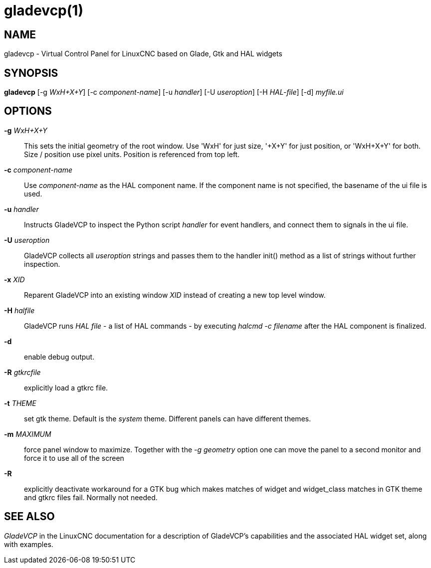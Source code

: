 = gladevcp(1)

== NAME

gladevcp - Virtual Control Panel for LinuxCNC based on Glade, Gtk and
HAL widgets

== SYNOPSIS

*gladevcp* [-g _WxH+X+Y_] [-c _component-name_] [-u _handler_] [-U
_useroption_] [-H _HAL-file_] [-d] _myfile.ui_

== OPTIONS

*-g* _WxH+X+Y_::
  This sets the initial geometry of the root window. Use 'WxH' for just
  size, '+X+Y' for just position, or 'WxH+X+Y' for both. Size / position
  use pixel units. Position is referenced from top left.
*-c* _component-name_::
  Use _component-name_ as the HAL component name. If the component name
  is not specified, the basename of the ui file is used.
*-u* _handler_::
  Instructs GladeVCP to inspect the Python script _handler_ for event
  handlers, and connect them to signals in the ui file.
*-U* _useroption_::
  GladeVCP collects all _useroption_ strings and passes them to the
  handler init() method as a list of strings without further inspection.
*-x* _XID_::
  Reparent GladeVCP into an existing window _XID_ instead of creating a
  new top level window.
*-H* _halfile_::
  GladeVCP runs _HAL file_ - a list of HAL commands - by executing
  _halcmd -c filename_ after the HAL component is finalized.
*-d*::
  enable debug output.
*-R* _gtkrcfile_::
  explicitly load a gtkrc file.
*-t* _THEME_::
  set gtk theme. Default is the _system_ theme. Different panels can
  have different themes.
*-m* _MAXIMUM_::
  force panel window to maximize. Together with the _-g geometry_ option
  one can move the panel to a second monitor and force it to use all of
  the screen
*-R*::
  explicitly deactivate workaround for a GTK bug which makes matches of
  widget and widget_class matches in GTK theme and gtkrc files fail.
  Normally not needed.

== SEE ALSO

_GladeVCP_ in the LinuxCNC documentation for a description of GladeVCP's
capabilities and the associated HAL widget set, along with examples.
